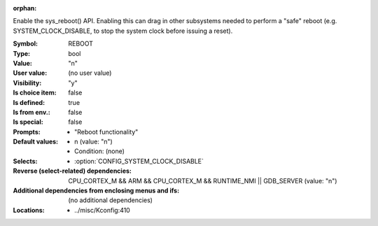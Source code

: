 :orphan:

.. title:: REBOOT

.. option:: CONFIG_REBOOT:
.. _CONFIG_REBOOT:

Enable the sys_reboot() API. Enabling this can drag in other subsystems
needed to perform a "safe" reboot (e.g. SYSTEM_CLOCK_DISABLE, to stop the
system clock before issuing a reset).


:Symbol:           REBOOT
:Type:             bool
:Value:            "n"
:User value:       (no user value)
:Visibility:       "y"
:Is choice item:   false
:Is defined:       true
:Is from env.:     false
:Is special:       false
:Prompts:

 *  "Reboot functionality"
:Default values:

 *  n (value: "n")
 *   Condition: (none)
:Selects:

 *  :option:`CONFIG_SYSTEM_CLOCK_DISABLE`
:Reverse (select-related) dependencies:
 CPU_CORTEX_M && ARM && CPU_CORTEX_M && RUNTIME_NMI || GDB_SERVER (value: "n")
:Additional dependencies from enclosing menus and ifs:
 (no additional dependencies)
:Locations:
 * ../misc/Kconfig:410